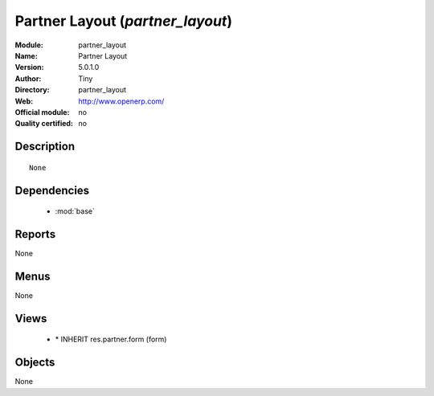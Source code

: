 
.. module:: partner_layout
    :synopsis: Partner Layout 
    :noindex:
.. 

.. raw:: html

    <link rel="stylesheet" href="../_static/hide_objects_in_sidebar.css" type="text/css" />

Partner Layout (*partner_layout*)
=================================
:Module: partner_layout
:Name: Partner Layout
:Version: 5.0.1.0
:Author: Tiny
:Directory: partner_layout
:Web: http://www.openerp.com/
:Official module: no
:Quality certified: no

Description
-----------

::

  None

Dependencies
------------

 * :mod:`base`

Reports
-------

None


Menus
-------


None


Views
-----

 * \* INHERIT res.partner.form (form)


Objects
-------

None
